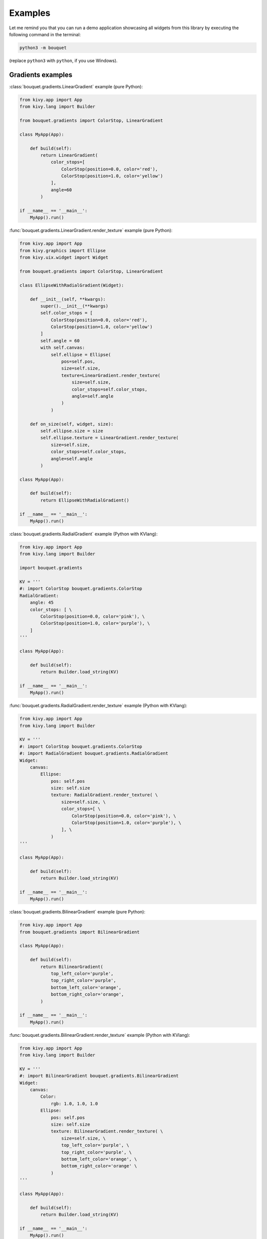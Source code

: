 Examples
========

Let me remind you that you can run a demo application showcasing all 
widgets from this library by executing the following command in the 
terminal: 

.. code-block:: bash

    python3 -m bouquet

(replace ``python3`` with ``python``, if you use Windows).

Gradients examples
++++++++++++++++++

:class:`bouquet.gradients.LinearGradient` example (pure Python):

.. code-block:: python

    from kivy.app import App
    from kivy.lang import Builder

    from bouquet.gradients import ColorStop, LinearGradient

    class MyApp(App):

        def build(self):
            return LinearGradient(
                color_stops=[
                    ColorStop(position=0.0, color='red'),
                    ColorStop(position=1.0, color='yellow')
                ],
                angle=60
            )

    if __name__ == '__main__':
        MyApp().run()

:func:`bouquet.gradients.LinearGradient.render_texture` example (pure Python):

.. code-block:: python

    from kivy.app import App
    from kivy.graphics import Ellipse
    from kivy.uix.widget import Widget

    from bouquet.gradients import ColorStop, LinearGradient

    class EllipseWithRadialGradient(Widget):

        def __init__(self, **kwargs):
            super().__init__(**kwargs)
            self.color_stops = [
                ColorStop(position=0.0, color='red'),
                ColorStop(position=1.0, color='yellow')
            ]
            self.angle = 60
            with self.canvas:
                self.ellipse = Ellipse(
                    pos=self.pos,
                    size=self.size,
                    texture=LinearGradient.render_texture(
                        size=self.size,
                        color_stops=self.color_stops,
                        angle=self.angle
                    )
                )

        def on_size(self, widget, size):
            self.ellipse.size = size
            self.ellipse.texture = LinearGradient.render_texture(
                size=self.size,
                color_stops=self.color_stops,
                angle=self.angle
            )

    class MyApp(App):

        def build(self):
            return EllipseWithRadialGradient()

    if __name__ == '__main__':
        MyApp().run()

:class:`bouquet.gradients.RadialGradient` example (Python with KVlang):

.. code-block:: python

    from kivy.app import App
    from kivy.lang import Builder

    import bouquet.gradients

    KV = '''
    #: import ColorStop bouquet.gradients.ColorStop
    RadialGradient:
        angle: 45
        color_stops: [ \
            ColorStop(position=0.0, color='pink'), \
            ColorStop(position=1.0, color='purple'), \
        ]
    '''

    class MyApp(App):

        def build(self):
            return Builder.load_string(KV)

    if __name__ == '__main__':
        MyApp().run()

:func:`bouquet.gradients.RadialGradient.render_texture` example (Python with KVlang):

.. code-block:: python

    from kivy.app import App
    from kivy.lang import Builder

    KV = '''
    #: import ColorStop bouquet.gradients.ColorStop
    #: import RadialGradient bouquet.gradients.RadialGradient
    Widget:
        canvas:
            Ellipse:
                pos: self.pos
                size: self.size
                texture: RadialGradient.render_texture( \
                    size=self.size, \
                    color_stops=[ \
                        ColorStop(position=0.0, color='pink'), \
                        ColorStop(position=1.0, color='purple'), \
                    ], \
                )
    '''

    class MyApp(App):

        def build(self):
            return Builder.load_string(KV)

    if __name__ == '__main__':
        MyApp().run()

:class:`bouquet.gradients.BilinearGradient` example (pure Python):

.. code-block:: python

    from kivy.app import App
    from bouquet.gradients import BilinearGradient

    class MyApp(App):

        def build(self):
            return BilinearGradient(
                top_left_color='purple',
                top_right_color='purple',
                bottom_left_color='orange',
                bottom_right_color='orange',
            )

    if __name__ == '__main__':
        MyApp().run()

:func:`bouquet.gradients.BilinearGradient.render_texture` example (Python with KVlang):

.. code-block:: python

    from kivy.app import App
    from kivy.lang import Builder

    KV = '''
    #: import BilinearGradient bouquet.gradients.BilinearGradient
    Widget:
        canvas:
            Color:
                rgb: 1.0, 1.0, 1.0
            Ellipse:
                pos: self.pos
                size: self.size
                texture: BilinearGradient.render_texture( \
                    size=self.size, \
                    top_left_color='purple', \
                    top_right_color='purple', \
                    bottom_left_color='orange', \
                    bottom_right_color='orange' \
                )
    '''

    class MyApp(App):

        def build(self):
            return Builder.load_string(KV)

    if __name__ == '__main__':
        MyApp().run()
